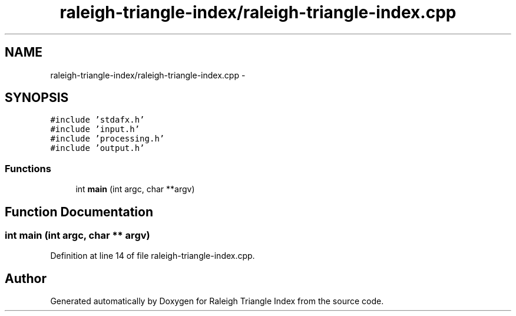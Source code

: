 .TH "raleigh-triangle-index/raleigh-triangle-index.cpp" 3 "Wed Apr 13 2016" "Version 1.0.0" "Raleigh Triangle Index" \" -*- nroff -*-
.ad l
.nh
.SH NAME
raleigh-triangle-index/raleigh-triangle-index.cpp \- 
.SH SYNOPSIS
.br
.PP
\fC#include 'stdafx\&.h'\fP
.br
\fC#include 'input\&.h'\fP
.br
\fC#include 'processing\&.h'\fP
.br
\fC#include 'output\&.h'\fP
.br

.SS "Functions"

.in +1c
.ti -1c
.RI "int \fBmain\fP (int argc, char **argv)"
.br
.in -1c
.SH "Function Documentation"
.PP 
.SS "int main (int argc, char ** argv)"

.PP
Definition at line 14 of file raleigh\-triangle\-index\&.cpp\&.
.SH "Author"
.PP 
Generated automatically by Doxygen for Raleigh Triangle Index from the source code\&.
